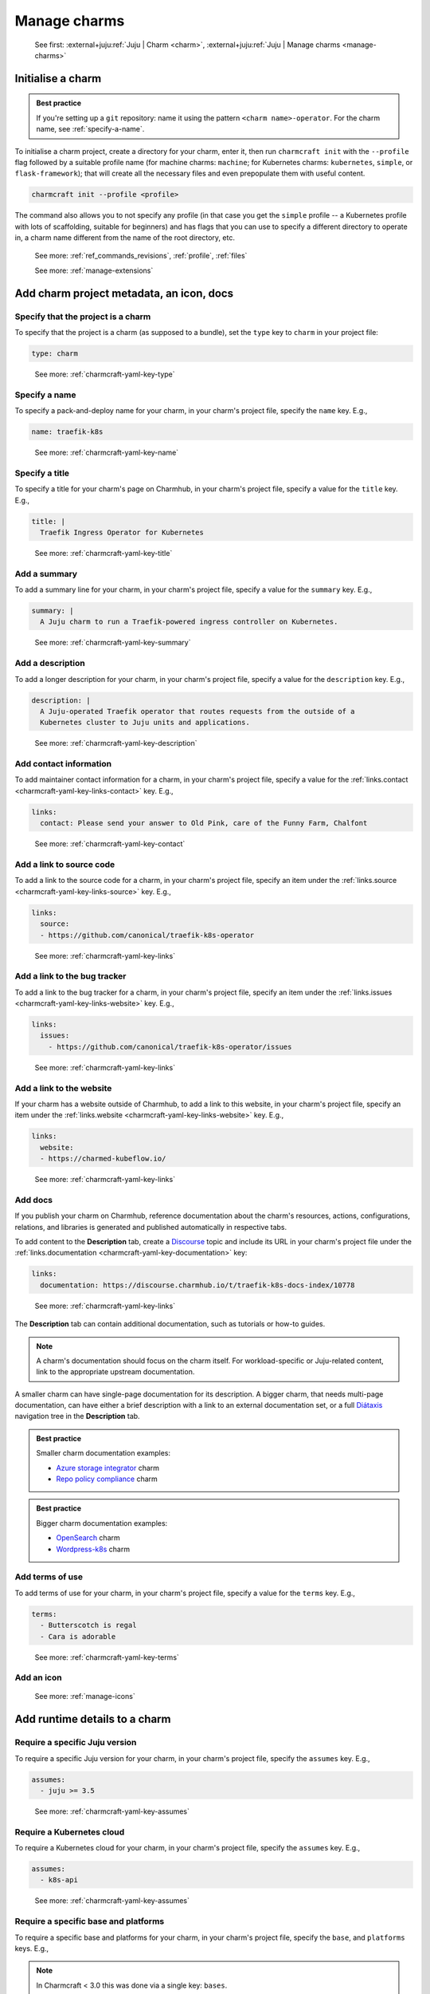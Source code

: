 .. _manage-charms:

Manage charms
=============

    See first: :external+juju:ref:`Juju | Charm <charm>`,
    :external+juju:ref:`Juju | Manage charms <manage-charms>`

.. _initialise-a-charm:

Initialise a charm
------------------

.. admonition:: Best practice
    :class: hint

    If you're setting up a ``git`` repository: name it using the pattern
    ``<charm name>-operator``. For the charm name, see :ref:`specify-a-name`.

To initialise a charm project, create a directory for your charm, enter it, then run
``charmcraft init`` with the ``--profile`` flag followed by a suitable profile name (for
machine charms: ``machine``; for Kubernetes charms: ``kubernetes``, ``simple``, or
``flask-framework``); that will create all the necessary files and even prepopulate them
with useful content.

.. code-block:: bash

    charmcraft init --profile <profile>

.. collapse:: Example session

    .. code-block:: bash

        mkdir my-flask-app-k8s
        cd my-flask-app-k8s/
        charmcraft init --profile flask-framework

    .. terminal::

        Charmed operator package file and directory tree initialised
        Now edit the following package files to provide fundamental charm metadata
        and other information:

        charmcraft.yaml
        src/charm.py
        README.md

    .. code-block:: bash

        ls -R

    .. terminal::

        .:
        charmcraft.yaml  requirements.txt  src

        ./src:
        charm.py

The command also allows you to not specify any profile (in that case you get the
``simple`` profile -- a Kubernetes profile with lots of scaffolding, suitable for
beginners) and has flags that you can use to specify a different directory to operate
in, a charm name different from the name of the root directory, etc.

    See more: :ref:`ref_commands_revisions`, :ref:`profile`, :ref:`files`

    See more: :ref:`manage-extensions`

.. _add-charm-project-metadata-an-icon-docs:

Add charm project metadata, an icon, docs
-----------------------------------------


Specify that the project is a charm
~~~~~~~~~~~~~~~~~~~~~~~~~~~~~~~~~~~

To specify that the project is a charm (as supposed to a bundle), set the ``type`` key
to ``charm`` in your project file:

.. code-block:: yaml

    type: charm

..

    See more: :ref:`charmcraft-yaml-key-type`

.. _specify-a-name:

Specify a name
~~~~~~~~~~~~~~

To specify a pack-and-deploy name for your charm, in your charm's project file, specify
the ``name`` key. E.g.,

.. code-block:: yaml

    name: traefik-k8s

..

    See more: :ref:`charmcraft-yaml-key-name`


Specify a title
~~~~~~~~~~~~~~~

To specify a title for your charm's page on Charmhub, in your charm's project file,
specify a value for the ``title`` key. E.g.,

.. code-block:: yaml

    title: |
      Traefik Ingress Operator for Kubernetes

..

    See more: :ref:`charmcraft-yaml-key-title`


Add a summary
~~~~~~~~~~~~~

To add a summary line for your charm, in your charm's project file, specify a
value for the ``summary`` key. E.g.,

.. code-block:: yaml

    summary: |
      A Juju charm to run a Traefik-powered ingress controller on Kubernetes.

..

    See more: :ref:`charmcraft-yaml-key-summary`


Add a description
~~~~~~~~~~~~~~~~~

To add a longer description for your charm, in your charm's project
file, specify a value for the ``description`` key. E.g.,

.. code-block:: yaml

    description: |
      A Juju-operated Traefik operator that routes requests from the outside of a
      Kubernetes cluster to Juju units and applications.

..


    See more: :ref:`charmcraft-yaml-key-description`


Add contact information
~~~~~~~~~~~~~~~~~~~~~~~

To add maintainer contact information for a charm, in your charm's project
file, specify a value for the :ref:`links.contact <charmcraft-yaml-key-links-contact>`
key. E.g.,

.. code-block:: yaml

    links:
      contact: Please send your answer to Old Pink, care of the Funny Farm, Chalfont

..

    See more: :ref:`charmcraft-yaml-key-contact`


Add a link to source code
~~~~~~~~~~~~~~~~~~~~~~~~~

To add a link to the source code for a charm, in your charm's project
file, specify an item under the :ref:`links.source <charmcraft-yaml-key-links-source>`
key. E.g.,

.. code-block:: yaml

    links:
      source:
      - https://github.com/canonical/traefik-k8s-operator

..

    See more: :ref:`charmcraft-yaml-key-links`


Add a link to the bug tracker
~~~~~~~~~~~~~~~~~~~~~~~~~~~~~

To add a link to the bug tracker for a charm, in your charm's project
file, specify an item under the :ref:`links.issues <charmcraft-yaml-key-links-website>`
key. E.g.,

.. code-block:: yaml

    links:
      issues:
        - https://github.com/canonical/traefik-k8s-operator/issues

..

    See more: :ref:`charmcraft-yaml-key-links`


Add a link to the website
~~~~~~~~~~~~~~~~~~~~~~~~~

If your charm has a website outside of Charmhub, to add a link to this website, in your
charm's project file, specify an item under the :ref:`links.website
<charmcraft-yaml-key-links-website>` key. E.g.,

.. code-block:: yaml

    links:
      website:
      - https://charmed-kubeflow.io/

..

    See more: :ref:`charmcraft-yaml-key-links`

.. _add-docs:

Add docs
~~~~~~~~

If you publish your charm on Charmhub, reference documentation about the charm's
resources, actions, configurations, relations, and libraries is generated and
published automatically in respective tabs.

To add content to the **Description** tab,
create a `Discourse <https://discourse.charmhub.io/>`_ topic and include its URL
in your charm's project file under the
:ref:`links.documentation <charmcraft-yaml-key-documentation>` key:

.. code-block:: yaml

    links:
      documentation: https://discourse.charmhub.io/t/traefik-k8s-docs-index/10778

..

    See more: :ref:`charmcraft-yaml-key-links`

The **Description** tab can contain additional documentation, such as tutorials or
how-to guides.

.. note::
   A charm's documentation should focus on the charm itself.
   For workload-specific or Juju-related content, link to the appropriate upstream
   documentation.

A smaller charm can have single-page documentation for its description.
A bigger charm, that needs multi-page documentation, can have either
a brief description with a link to an external documentation set, or
a full `Diátaxis <https://diataxis.fr/>`_ navigation tree in the **Description** tab.

.. admonition:: Best practice
    :class: hint

    Smaller charm documentation examples:

    * `Azure storage integrator <https://charmhub.io/azure-storage-integrator>`_ charm
    * `Repo policy compliance <https://charmhub.io/repo-policy-compliance>`_ charm

.. admonition:: Best practice
    :class: hint

    Bigger charm documentation examples:

    * `OpenSearch <https://charmhub.io/opensearch>`_ charm
    * `Wordpress-k8s <https://charmhub.io/wordpress-k8s>`_ charm

Add terms of use
~~~~~~~~~~~~~~~~

To add terms of use for your charm, in your charm's project file, specify a
value for the ``terms`` key. E.g.,

.. code-block:: yaml

    terms:
      - Butterscotch is regal
      - Cara is adorable

..

    See more: :ref:`charmcraft-yaml-key-terms`


Add an icon
~~~~~~~~~~~

    See more: :ref:`manage-icons`


.. _add-runtime-details-to-a-charm:

Add runtime details to a charm
------------------------------


Require a specific Juju version
~~~~~~~~~~~~~~~~~~~~~~~~~~~~~~~

To require a specific Juju version for your charm, in your charm's project file,
specify the ``assumes`` key. E.g.,

.. code-block:: yaml

    assumes:
      - juju >= 3.5

..

    See more: :ref:`charmcraft-yaml-key-assumes`


Require a Kubernetes cloud
~~~~~~~~~~~~~~~~~~~~~~~~~~

To require a Kubernetes cloud for your charm, in your charm's
project file, specify the ``assumes`` key. E.g.,

.. code-block:: yaml

    assumes:
      - k8s-api

..


  See more: :ref:`charmcraft-yaml-key-assumes`

Require a specific base and platforms
~~~~~~~~~~~~~~~~~~~~~~~~~~~~~~~~~~~~~

To require a specific base and platforms for your charm, in your charm's
project file, specify the ``base``, and ``platforms`` keys. E.g.,

.. note::
    In Charmcraft < 3.0 this was done via a single key: ``bases``.

.. code-block:: yaml

    # The run time base, the base format is <os-name>@<os-release>,
    # accepted bases are:
    # - ubuntu@24.04
    base: <base>
    # The build time base, if not defined the base is also the build time
    # base, in addition to valid bases, the build-base can be "devel"
    # which would use the latest in development Ubuntu Series.
    build-base: <base>

    platforms:
      # The supported platforms, may omit build-for if platform-name
      # is a valid arch, valid architectures follow the Debian architecture names,
      # accepted architectures are:
      # - amd64
      # - arm64
      # - armhf
      # - ppc64el
      # - riscv64
      # - s390x
      <platform-name>:
        # The build time architecture
        build-on: <list-of-arch> | <arch>
        # The run time architecture
        build-for: <list-of-arch> | <arch>

..

    See more: :ref:`charmcraft-yaml-key-base`, :ref:`charmcraft-yaml-key-build-base`


Specify container requirements
~~~~~~~~~~~~~~~~~~~~~~~~~~~~~~

To specify container requirements, in your charm's project file, specify the
``containers`` key.

    See more: :ref:`charmcraft-yaml-key-containers`


Specify associated resources
~~~~~~~~~~~~~~~~~~~~~~~~~~~~

To specify the resources associated with the charm, in your charm's project
file, specify the ``resources`` key.

    See :ref:`manage-resources`.


Specify device requirements
~~~~~~~~~~~~~~~~~~~~~~~~~~~

To specify device requirements, in your charm's project file, specify the
``devices`` key.

    See more: :ref:`charmcraft-yaml-key-devices`

.. _manage-storage:

Manage storage
~~~~~~~~~~~~~~

To specify storage requirements, in your charm's project file, specify
the ``storage`` key.

    See more: :ref:`charmcraft-yaml-key-storage`


Specify extra binding requirements
~~~~~~~~~~~~~~~~~~~~~~~~~~~~~~~~~~

To specify extra binding requirements, in your charm's project file,
specify the ``extra-bindings`` key.

    See more: :ref:`charmcraft-yaml-key-extra-bindings`


Require subordinate deployment
~~~~~~~~~~~~~~~~~~~~~~~~~~~~~~

To require subordinate deployment for your charm (i.e., for it to be deployed to the
same machine as another charm, called its *principal*), in your charm's
project file, specify the ``subordinate`` key.

    See more: :ref:`charmcraft-yaml-key-subordinate`

.. _manage-actions:

Manage actions
~~~~~~~~~~~~~~

    See first: :external+juju:ref:`Juju | Action <action>`,
    :external+juju:ref:`Juju | Manage actions <manage-actions>`

To declare an action in your charm, in your charm's project file,
specify the ``actions`` key.

    See more: :ref:`charmcraft-yaml-key-actions`

    See next: :external+ops:ref:`Ops | Manage actions <manage-actions>`

.. _manage-configurations:

Manage configurations
~~~~~~~~~~~~~~~~~~~~~

    See first: :external+juju:ref:`Juju | Configuration > Application configuration
    <application-configuration>`,
    :external+juju:ref:`Juju | Manage applications > Configure
    <configure-an-application>`

To declare a configuration option for your charm, in your charm's project file,
specify the ``config`` key.


    See more: :ref:`charmcraft-yaml-key-config`

    See next: :external+ops:ref:`Ops | Manage configuration <manage-configuration>`

.. _manage-relations:

Manage relations
~~~~~~~~~~~~~~~~

    See first: :external+juju:ref:`Juju | Relation <relation>`,
    :external+juju:ref:`Juju | Manage relations <manage-relations>`

    To declare a relation endpoint in your charm, in your charm's project file,
    specify the ``peers``, ``provides``, or ``requires`` key.

    See more: :ref:`charmcraft-yaml-key-peers`

    See more: :external+ops:ref:`Ops | Manage relations <manage-relations>`


Specify necessary libs
~~~~~~~~~~~~~~~~~~~~~~

    See more: :ref:`manage-libraries`

.. _manage-secrets:

Manage secrets
~~~~~~~~~~~~~~

    See first: :external+juju:ref:`Juju | Manage secrets <manage-secrets>`,
    :external+juju:ref:`Juju | Secret <secret>`

To make your charm capable of accepting a user secret, in your charm's
project file, specify the ``config`` key with the ``type`` subkey set to
``secret``.

    See more: :ref:`charmcraft-yaml-key-config`

    See next: :external+ops:ref:`Ops | Manage secrets <manage-secrets>`


Specify necessary parts
~~~~~~~~~~~~~~~~~~~~~~~

    See more: :ref:`manage-parts`

.. _pack-a-charm:

Pack a charm
------------

To pack a charm directory, in the charm's root directory, run the command below:

.. code-block:: bash

    charmcraft pack

This will fetch any dependencies (from PyPI, based on ``requirements.txt``),
compile any modules, check that all the key files are in place, and produce a
compressed archive with the extension ``.charm``. As you can verify, this archive
is just a zip file with metadata and the operator code itself.

.. collapse:: Example session for a charm called microsample-vm

    Pack the charm:

    .. code-block:: bash

        charmcraft pack

    .. terminal::

        Created 'microsample-vm_ubuntu-22.04-amd64.charm'.
        Charms packed:
          microsample-vm_ubuntu-22.04-amd64.charm

    Optionally, verify that this has created a .charm file in your charm's root directory:

    .. code-block:: bash

        ls

    .. terminal::

        CONTRIBUTING.md  charmcraft.yaml                          requirements.txt  tox.ini
        LICENSE          microsample-vm_ubuntu-22.04-amd64.charm  src
        README.md        pyproject.toml                           tests

    Optionally, verify that the .charm file is simply a zip file that contains
    everything you've packed plus any dependencies:

    .. code-block:: bash

        unzip -l microsample-vm_ubuntu-22.04-amd64.charm | { head; tail;}

    .. terminal::

        Archive:  microsample-vm_ubuntu-22.04-amd64.charm
          Length      Date    Time    Name
        ---------  ---------- -----   ----
              815  2023-12-05 12:12   README.md
            11337  2023-12-05 12:12   LICENSE
              250  2023-12-05 12:31   manifest.yaml
              102  2023-12-05 12:31   dispatch
              106  2023-12-01 14:59   config.yaml
              717  2023-12-05 12:31   metadata.yaml
              921  2023-12-05 12:26   src/charm.py
              817  2023-12-01 14:44   venv/setuptools/command/__pycache__/upload.cpython-310.pyc
            65175  2023-12-01 14:44   venv/setuptools/command/__pycache__/easy_install.cpython-310.pyc
             4540  2023-12-01 14:44   venv/setuptools/command/__pycache__/py36compat.cpython-310.pyc
             1593  2023-12-01 14:44   venv/setuptools/command/__pycache__/bdist_rpm.cpython-310.pyc
             6959  2023-12-01 14:44   venv/setuptools/command/__pycache__/sdist.cpython-310.pyc
             2511  2023-12-01 14:44   venv/setuptools/command/__pycache__/rotate.cpython-310.pyc
             2407  2023-12-01 14:44   venv/setuptools/extern/__init__.py
             2939  2023-12-01 14:44   venv/setuptools/extern/__pycache__/__init__.cpython-310.pyc
        ---------                     -------
        20274163                     1538 files

The command has a number of flags that allow you to specify a different charm directory
to pack, whether to force pack if there are linting errors, etc.

   See more: :ref:`ref_commands_pack`

.. caution::

    **If you've declared any resources :** This will *not* pack the resources.
    This means that, when you upload your charm to Charmhub (if you do), you will
    have to upload the resources separately. See more: :ref:`manage-resources`.

.. important::

    When the charm is packed, a series of analyses and lintings will happen,
    you may receive warnings and even errors to help improve the quality of the
    charm. See more:
    :ref:`Charmcraft analyzers and linters <charmcraft-analyzers-and-linters>`

..

    See next: :external+juju:ref:`Juju | Manage charms <manage-charms>`

.. _publish-a-charm:

Publish a charm on Charmhub
---------------------------

1. Log in to Charmhub:

   .. code-block:: bash

       charmcraft login

..

   See more: :ref:`manage-the-current-charmhub-user`

2. Register your charm's name (the one you specified in ``charmcraft.yaml`` > ``name``):

   .. code-block:: bash

       charmcraft register my-awesome-charm

   ..

   See more: :ref:`manage-names`

   .. note::

       This automatically creates 4 channels, all with track ``latest`` but with
       different risk levels, namely, edge, beta, candidate, stable, respectively.

   See more: :ref:`manage-channels`.

3. Upload the charm to Charmhub: Use the ``charmcraft upload`` command followed by the
   your charm's filepath. E.g., if you are in the charm's root directory,

   .. code-block:: bash

       charmcraft upload my-awesome-charm.charm

   .. terminal::

       Revision 1 of my-awesome-charm created

   ..

   See more: :ref:`ref_commands_upload`

   .. note::

       Each time you upload a charm to Charmhub, that creates a revision (unless
       you upload the exact same file again). See more: :ref:`manage-charm-revisions`.

4. If your charm has associated resources: These are not packed with the rest of the
   charm project, so you must upload them explicitly to Charmhub as well. For example:

   .. code-block:: bash

       charmcraft upload-resource my-awesome-charm someresource
       --filepath=/tmp/superdb.bin

   .. terminal::

       Revision 1 created of resource 'someresource' for charm 'my-awesome-charm'

   ..

   See more: :ref:`manage-resources`

   .. note::

       Each time you upload a resource to Charmhub, that creates a revision (unless you
       upload the exact same file again). See more: :ref:`manage-resource-revisions`.

5. Release the charm: To release a charm, release your revision of choice to the
   target release channel. For a charm that has a resource, also specify the
   resource and its revision. E.g.,

   .. code-block:: bash

       charmcraft release my-awesome-charm --revision=1 --channel=beta
       --resource someresource:1

   .. terminal::

       Revision 1 of charm 'my-awesome-charm' released to beta (attaching resources: 'someresource' r1)

..

   See more: :ref:`manage-charm-revisions`

   .. note::

       This automatically opens the channel. See more: :ref:`manage-channels`.

   ..

   See next: :external+juju:ref:`Juju | Deploy a charm <deploy-a-charm>`,
   :external+juju:ref:`Juju | Update a charm <update-a-charm>`

.. tip::

    To update the charm on Charmhub, repeat the upload and release steps.

.. important::

    Releasing a charm on Charmhub gives it a public URL. However, the charm will not
    appear in the Charmhub search results until it has passed formal review. To request
    formal review, reach out to the community to announce your charm and ask for a
    review by an experienced community member. See more: `Discourse | review requests
    <https://discourse.charmhub.io/c/charmhub-requests/46>`_.

    Also, the point of publishing and having a charm publicly listed on Charmhub is so
    others can reuse it and potentially contribute to it as well. To publicise your
    charm:

    - `Write a Discourse post to announce your release.
      <https://discourse.charmhub.io/tags/c/announcements-and-community/33/none>`_

    - `Schedule a community workshop to demo your charm's capabilities.
      <https://discourse.charmhub.io/tag/community-workshop>`_

    - `Chat about it with your charmer friends.
      <https://matrix.to/#/#charmhub-charmdev:ubuntu.com>`_
